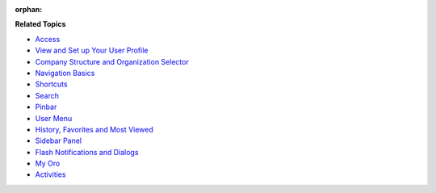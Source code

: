 :orphan:

.. begin

**Related Topics**

* `Access <./access_oro/index>`_
* `View and Set up Your User Profile <./intro-user-profile>`_
* `Company Structure and Organization Selector <./intro-company-structure-org-selector>`_
* `Navigation Basics <./intro-navigation>`_
* `Shortcuts <./intro-nav-shortcuts>`_
* `Search <./intro-nav-search>`_
* `Pinbar <./intro-nav-pinned-pages>`_
* `User Menu <./intro-nav-user-menu>`_
* `History, Favorites and Most Viewed <./intro-nav-history-fav-viewed>`_
* `Sidebar Panel <./intro-nav-sidebar>`_
* `Flash Notifications and Dialogs <./intro-nav-popup>`_
* `My Oro <./my_oro/index>`_
* `Activities <./activities/index>`_
